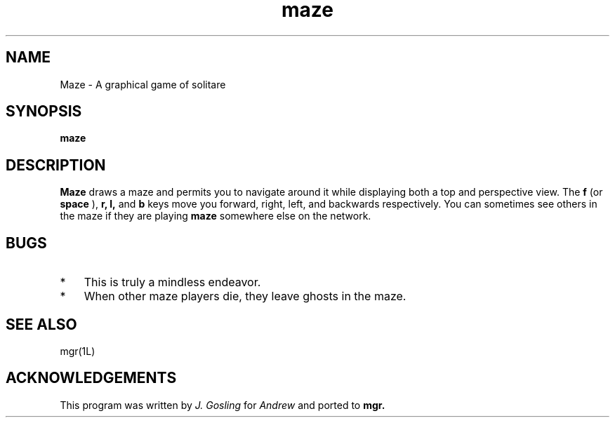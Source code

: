 '\"
'\"                        Copyright (c) 1988 Bellcore
'\"                            All Rights Reserved
'\"       Permission is granted to copy or use this program, EXCEPT that it
'\"       may not be sold for profit, the copyright notice must be reproduced
'\"       on copies, and credit should be given to Bellcore where it is due.
'\"       BELLCORE MAKES NO WARRANTY AND ACCEPTS NO LIABILITY FOR THIS PROGRAM.
'\"
'\"	$Header: maze.1,v 4.1 88/06/21 13:51:41 bianchi Exp $
'\"	$Source: /tmp/mgrsrc/doc/RCS/maze.1,v $
.TH maze 1L "March 30, 1986"
.SH NAME
Maze \-  A graphical game of solitare
.SH SYNOPSIS
.B maze
.SH DESCRIPTION
.B Maze
draws a maze and permits you to navigate around it while displaying both a top and
perspective view. 
The
.B f
(or
.B space
),
.B r,
.B l,
and
.B b
keys move you
forward, right, left, and
backwards respectively.
You can sometimes see others in the maze if they are playing
.B maze
somewhere else on the network.
.SH BUGS
.TP 3
*
This is truly a mindless endeavor.
.TP 3
*
When other maze players die, they leave ghosts in the maze.
.SH SEE ALSO
mgr(1L)
.SH ACKNOWLEDGEMENTS
This program was written by 
.I "J. Gosling"
for
.I Andrew
and ported to
.B mgr.
